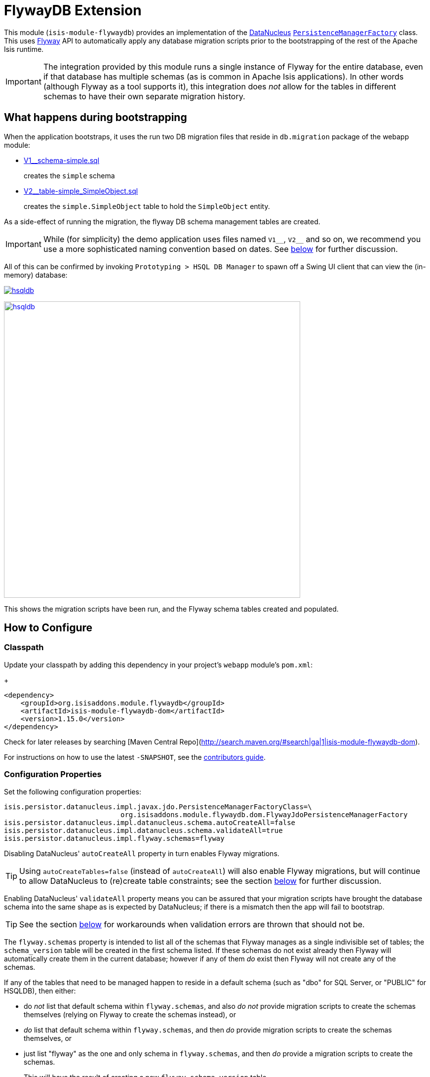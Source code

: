 [[ext-flywaydb]]
= FlywayDB Extension
:_basedir: ../../../
:_imagesdir: images/
:generate_pdf:

This module (`isis-module-flywaydb`) provides an implementation of the link:http://datanucleus.org/[DataNucleus] link:http://www.datanucleus.org/products/accessplatform_4_1/jdo/pmf.html[`PersistenceManagerFactory`] class.
This uses link:https://flywaydb.org[Flyway] API to automatically apply any database migration scripts prior to the bootstrapping of the rest of the Apache Isis runtime.



[IMPORTANT]
====
The integration provided by this module runs a single instance of Flyway for the entire database, even if that database has multiple schemas (as is common in Apache Isis applications).
In other words (although Flyway as a tool supports it), this integration does _not_ allow for the tables in different schemas to have their own separate migration history.
====




[[__ext-flywaydb_what-happens-during-bootstrapping]]
== What happens during bootstrapping
:link-v1: link:webapp/src/main/resources/db/migration/V1__schema-simple.sql
:link-v2: link:webapp/src/main/resources/db/migration/V2__table-simple_SimpleObject.sql


When the application bootstraps, it uses the run two DB migration files that reside in `db.migration` package of the webapp module:

* {link-v1}[V1__schema-simple.sql] +
+
creates the `simple` schema

* {link-v2}[V2__table-simple_SimpleObject.sql] +
+
creates the `simple.SimpleObject` table to hold the `SimpleObject` entity.

As a side-effect of running the migration, the flyway DB schema management tables are created.

[IMPORTANT]
====
While (for simplicity) the demo application uses files named `V1\__`, `V2__` and so on, we recommend you use a more sophisticated naming convention based on dates.
See xref:naming-convention-for-scripts[below] for further discussion.
====


All of this can be confirmed by invoking `Prototyping > HSQL DB Manager` to spawn off a Swing UI client that can view the (in-memory) database:

image:https://raw.githubusercontent.com/isisaddons/isis-module-flywaydb/master/images/hsqldb.png[link="https://raw.githubusercontent.com/isisaddons/isis-module-flywaydb/master/images/hsqldb.png"]

image::{_imagesdir}hsqldb.png[width="600px",link="{_imagesdir}hsqldb.png"]

This shows the migration scripts have been run, and the Flyway schema tables created and populated.



[[__ext-flywaydb_how-to-configure]]
== How to Configure

=== Classpath

Update your classpath by adding this dependency in your project's `webapp` module's `pom.xml`: +
+
[source,xml]
----
<dependency>
    <groupId>org.isisaddons.module.flywaydb</groupId>
    <artifactId>isis-module-flywaydb-dom</artifactId>
    <version>1.15.0</version>
</dependency>
----

Check for later releases by searching [Maven Central Repo](http://search.maven.org/#search|ga|1|isis-module-flywaydb-dom).

For instructions on how to use the latest `-SNAPSHOT`, see the xref:../../../pages/contributors-guide.adoc#[contributors guide].


=== Configuration Properties

Set the following configuration properties:

[source,properties]
----
isis.persistor.datanucleus.impl.javax.jdo.PersistenceManagerFactoryClass=\
                            org.isisaddons.module.flywaydb.dom.FlywayJdoPersistenceManagerFactory
isis.persistor.datanucleus.impl.datanucleus.schema.autoCreateAll=false
isis.persistor.datanucleus.impl.datanucleus.schema.validateAll=true
isis.persistor.datanucleus.impl.flyway.schemas=flyway
----

Disabling DataNucleus' `autoCreateAll` property in turn enables Flyway migrations.

[TIP]
====
Using `autoCreateTables=false` (instead of `autoCreateAll`) will also enable Flyway migrations, but will continue to allow DataNucleus to (re)create table constraints; see the section xref:idempotent-constraints[below] for further discussion.
====

Enabling DataNucleus' `validateAll` property means you can be assured that your migration scripts have brought the database schema into the same shape as is expected by DataNucleus; if there is a mismatch then the app will fail to bootstrap.

[TIP]
====
See the section xref:handling-validation-errors[below] for workarounds when validation errors are thrown that should not be.
====


The `flyway.schemas` property is intended to list all of the schemas that Flyway manages as a single indivisible set of tables; the `schema_version` table will be created in the first schema listed.
If these schemas do not exist already then Flyway will automatically create them in the current database; however if any of them _do_ exist then Flyway will not create any of the schemas.

If any of the tables that need to be managed happen to reside in a default schema (such as "dbo" for SQL Server, or "PUBLIC" for HSQLDB), then either:

* do __not__ list that default schema within `flyway.schemas`, and also __do not__ provide migration scripts to create the schemas themselves (relying on Flyway to create the schemas instead), or

* __do__ list that default schema within `flyway.schemas`, and then __do__ provide migration scripts to create the schemas themselves, or

* just list "flyway" as the one and only schema in `flyway.schemas`, and then _do_ provide a migration scripts to create the schemas. +
+
This will have the result of creating a new `flyway.schema_version` table.

Of these options, the demo application for this module goes with the last approach.


[TIP]
====
Flyway's `migrate` command supports a large number of other link:https://flywaydb.org/documentation/commandline/migrate[configuration options].
All of these can be enabled/set using a property name consisting of `isis.persistor.datanucleus.impl.` prefix along with the `flyway.xxx` property as a suffix.
====




== How to Use

The sections below describe some of the common use cases when using Flyway to manage database migrations.



[[__ext-flywaydb_naming-convention-for-scripts]]
=== Naming convention for scripts


When Flyway runs it searches for files named `Vnnnn__`, where `nnnn` is some number.
In the Flyway documentation (and, for that matter, in the demo app for this module), those numbers start at 1.
However, if your team uses link:http://martinfowler.com/bliki/FeatureBranch.html[feature branch]es then this is likely to cause conflicts when those feature branches are merged back into master/trunk.

Luckily, Flyway does not require the link:https://flywaydb.org/documentation/migration/versioned[version number]s to be contiguous; moreover the number can contain '_' or '.' as a separator.
Therefore, (along link:http://www.jeremyjarrell.com/using-flyway-db-with-distributed-version-control/[with] link:http://stackoverflow.com/a/34599349/56880[others]) we recommend that the number used is the current date/time, for example:

[source]
----
VyyyyMMdd.hhmm__description-of-the-change.sql
----

When the feature branches are merged, you (the developer) should check that any new migrations have a later timestamp than the version of the current production database; chances are they will be.
But if necessary, the filename/timestamp can be updated, eg to be the current date/time that the merged is performed.

Alternatively, an "out-of-order" migration (as discussed xref:out-of-order-migrations[below]) could be used.



[[__ext-flywaydb_disabling-for-development]]
=== Disabling for development

When developing Apache Isis applications, it's common practice to prototype and run integration tests in memory, by default using HSQLDB.
In production, however, some other database will most likely be used (PostgreSQL, MySQL, MS SQL Server etc).

Now Flyway - by design - does not attempt to abstract over different database vendors.
In other words, the SQL migration scripts that are designed for production will quite possibly not work for development environment.
The long and short of this is that you will most likely want to simply disable the flyway migration when running in-memory against HSQLDB.

This can be done simply by setting either the `autoCreateAll` or the `autoCreateTables` property back to `true`, either in the `persistor_datanucleus.properties` file, eg:

[source,properties]
----
isis.persistor.datanucleus.impl.datanucleus.schema.autoCreateAll=true
----

Or, (if using `mvn jetty:run` or `org.apache.isis.WebServer`) with a system property, eg:

[source,properties]
----
mvn -pl webapp jetty:run -Disis.persistor.datanucleus.impl.datanucleus.schema.autoCreateAll=true
----


[TIP]
====
Flyway migrations are *not* disabled if only `autoCreateConstraints` property is enabled.
This enables the use case for dropping all constraints prior to migration, and then having DataNucleus recreate them after.
See xref:idempotent-constraints[below] for further discussion.
====



[[__ext-flywaydb_idempotent-constraints]]
=== Idempotent constraints

As part of the release process, some DBAs prefer to drop all database constraints, then recreate them at the end of the release.
This helps ensure that what is deployed to the database is only what should be there.

[TIP]
====
Obviously this isn't feasible for very large databases; in such cases dropping only foreign key/alternate indices (but not primary keys) may be more appropriate.
====

To effect this:

* dropping constraints can be done using the link:https://flywaydb.org/documentation/callbacks["before migrate" callback] from Flyway. +
+
Create a script `beforeMigrate.sql` which will drop all these objects, place in `db.migration` package alongside any other migration scripts.

* recreating constraints can be done using DataNucleus' link:http://www.datanucleus.org/products/accessplatform_4_1/jdo/schema.html[`autoCreateConstraints`] property. +
+
In ``webapp`` module's ``persistor_datanucleus.properties`` file, also set: +
+
[source,properties]
----
isis.persistor.datanucleus.impl.datanucleus.schema.autoCreateConstraints=true
----

When the application is bootstrapped, Flyway will run the `beforeMigrate.sql` script to drop all constraints and other objects, and then DataNucleus will reinstate those constraints as it initializes.




[[_ext-flywaydb_managing-views-etc]]
=== Managing views etc

In addition to the tables that support an Apache Isis application, there may be additional artifacts such as views and stored procedures that also need to be deployed.
For example, such views might be to support third-party reports or other similar tools.

Since such views may need to be updated whenever the underlying tables change, it makes sense to manage them as part of the codebase of the Apache Isis application.

On the other hand, since these are not part of the application, DataNucleus cannot be used to automatically create these artifacts.
Instead, Flyway's link:https://flywaydb.org/documentation/migration/repeatable[repeatable migrations] can be used to run the scripts.

A repeatable migration is simply a file with the prefix `R\__`, residing in the `db.migration` package as usual; for example `R__reporting-views.sql`.
Typically these scripts should drop all views and then recreate them; ie they should be idempotent.

Flyway will run these scripts whenever they file is changed (it maintains a checksum of the file).



[[__ext-flywaydb_baselining-an-existing-database]]
=== (Manual) baselining an existing database

If you want to start using Flyway for with an existing database that is already in production, then it must be  link:https://flywaydb.org/documentation/command/baseline[baseline]d.

This involves Flyway creating its `schema_version` table, and inserting a row to represent the "current" version of that database.
Thereafter only scripts with a number higher than that version will be applied.

As a minimum, baselining involves simply running the `baseline` command:

[source,bash]
----
flyway -driver=... \
       -url=... \
       -user=... \
       -password=... \
       -baselineVersion="yyyyMMdd.hhmm" \
       -baselineDescription="Initial take-on" \
       baseline
----

where `yyyyMMdd.hhmm` can be the current date/time.

[TIP]
====
It's also possible to specify command-line options using a `flyway.conf` link:https://flywaydb.org/documentation/commandline/[configuration file].
====

If you wish, you could also generate scripts to represent the current state of the database.
These won't be used by Flyway in the baselined system, but could be used to start the app against a completely empty database (if Flyway isn't otherwise xref:disabling-for-development[disabled]).

For example, scripts can be geneated for MS SQL Server using the link:https://msdn.microsoft.com/en-gb/library/bb895179(v=sql.110).aspx[Generate and Publish Scripts] wizard (Tasks > Generate Scripts); save these as `VyyyyMMdd.hhmm__initial-take-on.sql`.
This follows the date/time naming convention discussed xref:naming-convention-for-scripts[above].




== More advanced use cases

And here are some slightly more advanced use cases to consider.

[[__ext-flywaydb_automatic-baselining-an-existing-database]]
=== (Automatic) baselining an existing database

Rather than xref:baselining-an-existing-database[manually baselining an existing (production) database], Flyway also supports automatic baselining.
With this option enabled, if Flyway is run against a database with no `schema_version` table, then it will automatically create that table and populate it with a single baseline row.

This can be configured by updating the ``webapp`` module's ``persistor_datanucleus.properties`` file:

[source,properties]
----
isis.persistor.datanucleus.impl.flyway.baselineOnMigrate=true
isis.persistor.datanucleus.impl.flyway.baselineVersion=1
----

Change the `flyway.baselineVersion` if you want some other value to be used as the baseline version.



[[__ext-flywaydb_handling-validation-errors]]
=== Handling validation errors

Sometimes `validateAll` can result in DataNucleus throwing an exception even if the actual database matches the schema.
The underlying reason for this occurring will vary; one reason is a buggy JDBC driver misreporting database metadata.
It is however possible to workaround this issue.

By way of example, when running against MS SQL Server you may find that BLOB/CLOB columns are reported as being invalid.
One common example is the `CommandJdo` entity (in the xref:../../spi/command/spi-command.adoc#[command spi] module), with its `exception` and a `memento` properties.
This is defined as:

[source,java]
----
public class CommandJdo {
    ...
    @javax.jdo.annotations.Column(allowsNull="true", jdbcType="CLOB")
    private String exception;
    ...
    @javax.jdo.annotations.Column(allowsNull="true", jdbcType="CLOB")
    private String memento;
    ...
}
----

In MS SQL Server this is mapped to a table with a column of type `TEXT`.
However, this results in DataNucleus throwing an exception, to the effect that the datastore defines a LONGVARCHAR, while the (class) metadata defines a CLOB.

The workaround is to redefine the JDO metadata using an `.orm` file.
For example, `CommandJdo` can be made to work by adding `CommandJdo-sqlserver.orm`:

[source,java]
----
<?xml version="1.0" encoding="UTF-8" ?>
<orm xmlns="http://xmlns.jcp.org/xml/ns/jdo/orm"
     xmlns:xsi="http://www.w3.org/2001/XMLSchema-instance"
     xsi:schemaLocation="http://xmlns.jcp.org/xml/ns/jdo/orm
        http://xmlns.jcp.org/xml/ns/jdo/orm_3_0.xsd">

    <package name="org.isisaddons.module.command.dom">
        <class name="CommandJdo"
               schema="isiscommand"
               table="Command">
            <property name="exception">
                <column name="exception" jdbc-type="CLOB" sql-type="LONGVARCHAR" allows-null="true"/>
            </property>
            <field name="memento">
                <column name="memento" jdbc-type="CLOB" sql-type="LONGVARCHAR" allows-null="true"/>
            </field>
        </class>
    </package>

</orm>
----

This should reside in the appropriate package (`org.isisaddons.module.command.dom` in this case).

Another example is the `DocumentAbstract` entity (in the xref:../../dom/document/dom-document.adoc#[document subdomain] module), with its `blob_byte` and a `memento` properties.

[source,java]
----
public class DocumentAbstract {
    ...
    @javax.jdo.annotations.Column(allowsNull = "true", name = "blob_bytes", jdbcType = "BLOB", sqlType = "BLOB")
    private byte[] blobBytes;
    ...
    @javax.jdo.annotations.Column(allowsNull = "true", name = "clob_chars", jdbcType = "CLOB", sqlType = "CLOB")
    private String clobChars;
    ...
}
----

The fix in this case is the following `DocumentAbstract-sqlserver.orm` file:

[source,xml]
----
<?xml version="1.0" encoding="UTF-8" ?>
<orm xmlns="http://xmlns.jcp.org/xml/ns/jdo/orm"
     xmlns:xsi="http://www.w3.org/2001/XMLSchema-instance"
     xsi:schemaLocation="http://xmlns.jcp.org/xml/ns/jdo/orm
        http://xmlns.jcp.org/xml/ns/jdo/orm_3_0.xsd">

    <package name="org.incode.module.document.dom.impl.docs">
        <class name="DocumentAbstract"
               schema="incodeDocuments">
            <field name="blobBytes">
                <column name="blob_bytes" jdbc-type="BLOB" sql-type="LONGVARBINARY" allows-null="true"/>
            </field>
            <field name="clobChars">
                <column name="clob_chars" jdbc-type="CLOB" sql-type="LONGVARCHAR" allows-null="true"/>
            </field>
        </class>
    </package>
</orm>
----

The last thing to do is to instruct DataNucleus to also read these additional `.orm` files.
This can be done using:

[source,properties]
----
isis.persistor.datanucleus.impl.datanucleus.Mapping=sqlserver
----

where `sqlserver` matches the filename (`DocumentAbstract-*sqlserver*.orm` and so on).



[[__ext-flywaydb_out-of-order-migrations]]
=== Out-of-order migrations

Sometimes it is necessary to run link:https://flywaydb.org/documentation/commandline/migrate["outOfOrder"] migrations; that is, to run a migration whose number is less than that of the current production database.

To enable this feature, add the following to the ``webapp`` module's ``persistor_datanucleus.properties`` file:

[source,properties]
----
isis.persistor.datanucleus.impl.flyway.outOfOrder=true
----




[[_ext-flywaydb_java-based-migrations]]
=== Java-based migrations

In addition to SQL-based migrations, Flyway also supports link:https://flywaydb.org/documentation/api/hooks#callsbacks[migrations implemented in Java].
These follow the same naming convention as SQL-based migrations, and also reside in the `db.migration` package.
Of course, they must be compiled and reside on the classpath, very similar to Apache Isis fixture scripts.



[[__ext-flywaydb_vendor-specific-scripts]]
=== Database vendor-specific scripts


In addition to SQL-based migrations, Flyway also supports link:https://flywaydb.org/documentation/api/hooks#callsbacks[migrations implemented in Java].
These follow the same naming convention as SQL-based migrations, and also reside in the `db.migration` package.
Of course, they must be compiled and reside on the classpath, very similar to Apache Isis fixture scripts.





[[__ext-flywaydb_process-for-creating-migration-scripts]]
== A process for creating migration scripts

Suppose you've developed a new feature which will require a database schema change; how should the migration scripts be created and tested?
Here's one approach:

* obtain a backup of the current production database (which is already under Flyway's control; xref:baselining-an-existing-database[baseline] it if not) +
+
In fact, all that is required is the schema of this database.
So, as a minor refinement, you could set up a CI pipeline that hooks onto your nightly database backups; this would restore the production database to some scratch DB, then truncate all tables, then creates a backup of that truncated database. +
+
[TIP]
====
See link:/util/sql/truncate-all-tables.sql[truncate-all-tables.sql] for a script that does this for MS SQL Server.
====


* in your development environment, restore the current production database (or truncated version) twice:
** restore once to `current` DB
** restore another to `test` DB

* create a completely blank `dev` DB +
+
You could either create an empty database, or zap an existing scratch DB.
+
[TIP]
====
See link:/util/sql/drop-all-tables.sql[drop-all-tables.sql] for a script that does this for MS SQL Server.
====

* run app against this empty `dev` database, with `autoCreateAll=true` +
+
This disables Flyway, causing DataNucleus to create the schema based on its current metadata

* next, use a comparison tool to compare `current` against `dev`. +
+
[TIP]
====
One option is to use the command line tools provided by link:http://www.liquibase.org/[liquibase] (itself a DB migration framework that "competes" with Flyway; here we just leverage its diff utility).
See xref:using-liquibase[below] for details of how to use liquibase's commandline tool.
====


* Save SQL scripts capturing the difference

* Finally, run app against `test` DB, this time with Flyway re-enabled and with DataNucleus validation re-enabled also:
** `autoCreateAll=false` (or `autoCreateTables=false`) re-enables Flyway, causing it apply the migration scripts
** `validateAll=true` causes DataNucleus to check that the resultant DB schema matches that required by the entity metadata.

If there is an issue then the app will fails to start; use the errors in the console to diagnose the issue and then go round the loop.


[[__ext-flywaydb_using-liquibase]]
=== Using Liquibase to diff databases

link:http://www.liquibase.org/[Liquibase] is another Java-based migration tool that "competes" with Flyway; its scope is rather broader than Flyway which some prefer.
Here we just leverage its diff utility in order to help generate migration scripts.

The link:/util/scripts/delta.sh[delta.sh] shows how this can be done for a SQL Server database.
It is invoked as follows:

[source,bash]
----
PROD_URL="jdbc:sqlserver://localhost;instance=.;databaseName=current"
DEV_URL="jdbc:sqlserver://localhost;instance=.;databaseName=dev"
USERNAME="sa"
PASSWORD="pass"

sh delta.sh $PROD_URL $DEV_URL $USERNAME $PASSWORD
----

(Referring back to the process described xref:process-for-creating-migration-scripts[above]) this compares the current production database to the development database.

The `delta.sh` script uses a link:/util/scripts/schema.txt[schema.txt] file which lists all of the database schemas to compare.
This should the same list of schemas as configured in `persistor_datanucleus.properties` (the `flyway.schemas` property), described xref:how-to-configure[above].
Adjust as necessary.

Obviously, the above script requires that `liquibase` shell script is on your `$PATH` (or `liquibase.bat` on your `%PATH%`).




== Known issues

None known at this time.




== Dependencies

In addition to Apache Isis, this module depends upon:

* link:https://flywaydb.org[Flyway]